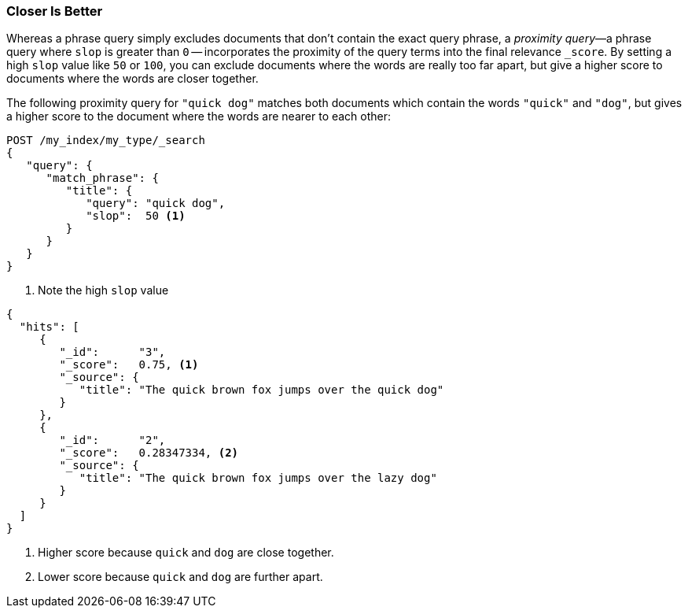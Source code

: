 === Closer Is Better

Whereas a phrase query simply excludes documents that don't contain the exact
query phrase, a _proximity query_&#x2014;a ((("proximity matching", "proximity queries")))((("slop parameter", "proximity queries and")))phrase query where `slop` is greater
than `0` -- incorporates the proximity of the query terms into the final
relevance `_score`. By setting a high `slop` value like `50` or `100`, you can
exclude documents where the words are really too far apart, but give a higher
score to documents where the words are closer together.

The following proximity query for `"quick dog"` matches both documents which
contain the words `"quick"` and `"dog"`, but gives a higher score to the
document((("relevance scores", "for proximity queries"))) where the words are nearer to each other:

[source,js]
--------------------------------------------------
POST /my_index/my_type/_search
{
   "query": {
      "match_phrase": {
         "title": {
            "query": "quick dog",
            "slop":  50 <1>
         }
      }
   }
}
--------------------------------------------------
// SENSE: 120_Proximity_Matching/20_Scoring.json

<1> Note the high `slop` value

[source,js]
--------------------------------------------------
{
  "hits": [
     {
        "_id":      "3",
        "_score":   0.75, <1>
        "_source": {
           "title": "The quick brown fox jumps over the quick dog"
        }
     },
     {
        "_id":      "2",
        "_score":   0.28347334, <2>
        "_source": {
           "title": "The quick brown fox jumps over the lazy dog"
        }
     }
  ]
}
--------------------------------------------------
<1> Higher score because `quick` and `dog` are close together.
<2> Lower score because `quick` and `dog` are further apart.
